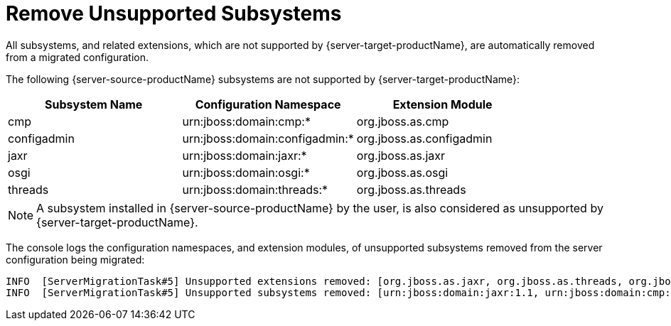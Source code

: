 = Remove Unsupported Subsystems

All subsystems, and related extensions, which are not supported by {server-target-productName}, are automatically removed from a migrated configuration.

The following {server-source-productName} subsystems are not supported by {server-target-productName}:

|===
|Subsystem Name |Configuration Namespace        |Extension Module

|cmp            |urn:jboss:domain:cmp:*         |org.jboss.as.cmp
|configadmin    |urn:jboss:domain:configadmin:* |org.jboss.as.configadmin
|jaxr           |urn:jboss:domain:jaxr:*        |org.jboss.as.jaxr
|osgi           |urn:jboss:domain:osgi:*        |org.jboss.as.osgi
|threads        |urn:jboss:domain:threads:*     |org.jboss.as.threads
|===

NOTE: A subsystem installed in {server-source-productName} by the user, is also considered as unsupported by {server-target-productName}.

The console logs the configuration namespaces, and extension modules, of unsupported subsystems removed from the server configuration being migrated:

[source,options="nowrap"]
----
INFO  [ServerMigrationTask#5] Unsupported extensions removed: [org.jboss.as.jaxr, org.jboss.as.threads, org.jboss.as.cmp]
INFO  [ServerMigrationTask#5] Unsupported subsystems removed: [urn:jboss:domain:jaxr:1.1, urn:jboss:domain:cmp:1.1, urn:jboss:domain:threads:1.1]
----